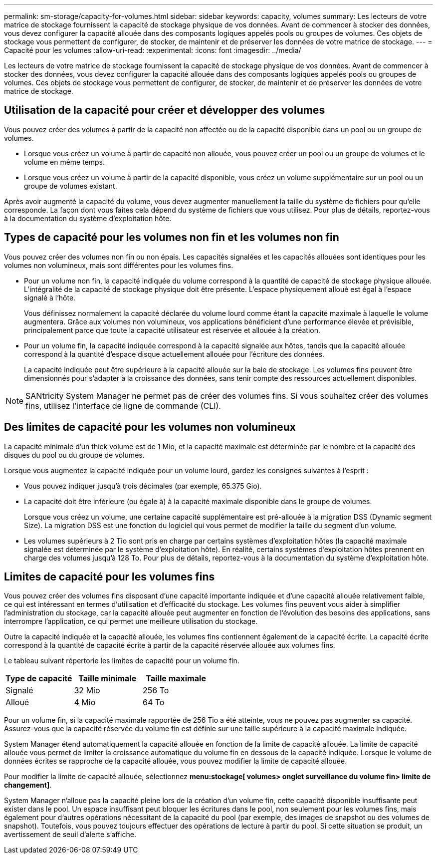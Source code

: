 ---
permalink: sm-storage/capacity-for-volumes.html 
sidebar: sidebar 
keywords: capacity, volumes 
summary: Les lecteurs de votre matrice de stockage fournissent la capacité de stockage physique de vos données. Avant de commencer à stocker des données, vous devez configurer la capacité allouée dans des composants logiques appelés pools ou groupes de volumes. Ces objets de stockage vous permettent de configurer, de stocker, de maintenir et de préserver les données de votre matrice de stockage. 
---
= Capacité pour les volumes
:allow-uri-read: 
:experimental: 
:icons: font
:imagesdir: ../media/


[role="lead"]
Les lecteurs de votre matrice de stockage fournissent la capacité de stockage physique de vos données. Avant de commencer à stocker des données, vous devez configurer la capacité allouée dans des composants logiques appelés pools ou groupes de volumes. Ces objets de stockage vous permettent de configurer, de stocker, de maintenir et de préserver les données de votre matrice de stockage.



== Utilisation de la capacité pour créer et développer des volumes

Vous pouvez créer des volumes à partir de la capacité non affectée ou de la capacité disponible dans un pool ou un groupe de volumes.

* Lorsque vous créez un volume à partir de capacité non allouée, vous pouvez créer un pool ou un groupe de volumes et le volume en même temps.
* Lorsque vous créez un volume à partir de la capacité disponible, vous créez un volume supplémentaire sur un pool ou un groupe de volumes existant.


Après avoir augmenté la capacité du volume, vous devez augmenter manuellement la taille du système de fichiers pour qu'elle corresponde. La façon dont vous faites cela dépend du système de fichiers que vous utilisez. Pour plus de détails, reportez-vous à la documentation du système d'exploitation hôte.



== Types de capacité pour les volumes non fin et les volumes non fin

Vous pouvez créer des volumes non fin ou non épais. Les capacités signalées et les capacités allouées sont identiques pour les volumes non volumineux, mais sont différentes pour les volumes fins.

* Pour un volume non fin, la capacité indiquée du volume correspond à la quantité de capacité de stockage physique allouée. L'intégralité de la capacité de stockage physique doit être présente. L'espace physiquement alloué est égal à l'espace signalé à l'hôte.
+
Vous définissez normalement la capacité déclarée du volume lourd comme étant la capacité maximale à laquelle le volume augmentera. Grâce aux volumes non volumineux, vos applications bénéficient d'une performance élevée et prévisible, principalement parce que toute la capacité utilisateur est réservée et allouée à la création.

* Pour un volume fin, la capacité indiquée correspond à la capacité signalée aux hôtes, tandis que la capacité allouée correspond à la quantité d'espace disque actuellement allouée pour l'écriture des données.
+
La capacité indiquée peut être supérieure à la capacité allouée sur la baie de stockage. Les volumes fins peuvent être dimensionnés pour s'adapter à la croissance des données, sans tenir compte des ressources actuellement disponibles.



[NOTE]
====
SANtricity System Manager ne permet pas de créer des volumes fins. Si vous souhaitez créer des volumes fins, utilisez l'interface de ligne de commande (CLI).

====


== Des limites de capacité pour les volumes non volumineux

La capacité minimale d'un thick volume est de 1 Mio, et la capacité maximale est déterminée par le nombre et la capacité des disques du pool ou du groupe de volumes.

Lorsque vous augmentez la capacité indiquée pour un volume lourd, gardez les consignes suivantes à l'esprit :

* Vous pouvez indiquer jusqu'à trois décimales (par exemple, 65.375 Gio).
* La capacité doit être inférieure (ou égale à) à la capacité maximale disponible dans le groupe de volumes.
+
Lorsque vous créez un volume, une certaine capacité supplémentaire est pré-allouée à la migration DSS (Dynamic segment Size). La migration DSS est une fonction du logiciel qui vous permet de modifier la taille du segment d'un volume.

* Les volumes supérieurs à 2 Tio sont pris en charge par certains systèmes d'exploitation hôtes (la capacité maximale signalée est déterminée par le système d'exploitation hôte). En réalité, certains systèmes d'exploitation hôtes prennent en charge des volumes jusqu'à 128 To. Pour plus de détails, reportez-vous à la documentation du système d'exploitation hôte.




== Limites de capacité pour les volumes fins

Vous pouvez créer des volumes fins disposant d'une capacité importante indiquée et d'une capacité allouée relativement faible, ce qui est intéressant en termes d'utilisation et d'efficacité du stockage. Les volumes fins peuvent vous aider à simplifier l'administration du stockage, car la capacité allouée peut augmenter en fonction de l'évolution des besoins des applications, sans interrompre l'application, ce qui permet une meilleure utilisation du stockage.

Outre la capacité indiquée et la capacité allouée, les volumes fins contiennent également de la capacité écrite. La capacité écrite correspond à la quantité de capacité écrite à partir de la capacité réservée allouée aux volumes fins.

Le tableau suivant répertorie les limites de capacité pour un volume fin.

[cols="3*"]
|===
| Type de capacité | Taille minimale | Taille maximale 


 a| 
Signalé
 a| 
32 Mio
 a| 
256 To



 a| 
Alloué
 a| 
4 Mio
 a| 
64 To

|===
Pour un volume fin, si la capacité maximale rapportée de 256 Tio a été atteinte, vous ne pouvez pas augmenter sa capacité. Assurez-vous que la capacité réservée du volume fin est définie sur une taille supérieure à la capacité maximale indiquée.

System Manager étend automatiquement la capacité allouée en fonction de la limite de capacité allouée. La limite de capacité allouée vous permet de limiter la croissance automatique du volume fin en dessous de la capacité indiquée. Lorsque le volume de données écrites se rapproche de la capacité allouée, vous pouvez modifier la limite de capacité allouée.

Pour modifier la limite de capacité allouée, sélectionnez *menu:stockage[ volumes> onglet surveillance du volume fin> limite de changement]*.

System Manager n'alloue pas la capacité pleine lors de la création d'un volume fin, cette capacité disponible insuffisante peut exister dans le pool. Un espace insuffisant peut bloquer les écritures dans le pool, non seulement pour les volumes fins, mais également pour d'autres opérations nécessitant de la capacité du pool (par exemple, des images de snapshot ou des volumes de snapshot). Toutefois, vous pouvez toujours effectuer des opérations de lecture à partir du pool. Si cette situation se produit, un avertissement de seuil d'alerte s'affiche.

